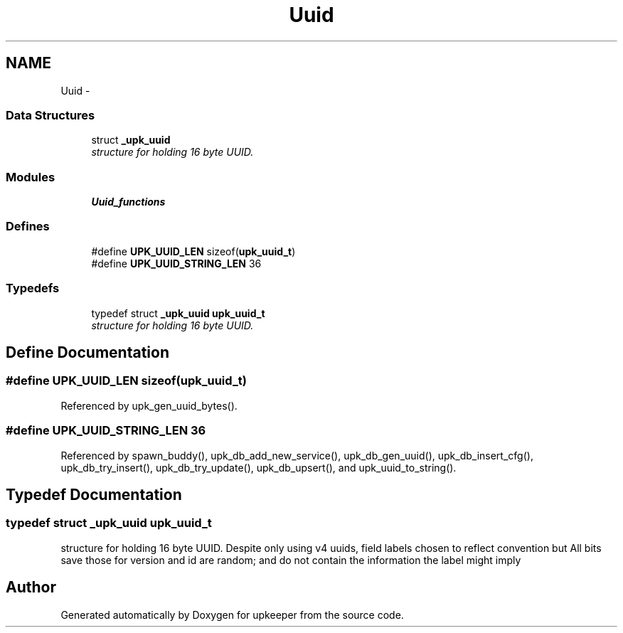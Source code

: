 .TH "Uuid" 3 "Wed Dec 7 2011" "Version 1" "upkeeper" \" -*- nroff -*-
.ad l
.nh
.SH NAME
Uuid \- 
.SS "Data Structures"

.in +1c
.ti -1c
.RI "struct \fB_upk_uuid\fP"
.br
.RI "\fIstructure for holding 16 byte UUID. \fP"
.in -1c
.SS "Modules"

.in +1c
.ti -1c
.RI "\fBUuid_functions\fP"
.br
.in -1c
.SS "Defines"

.in +1c
.ti -1c
.RI "#define \fBUPK_UUID_LEN\fP   sizeof(\fBupk_uuid_t\fP)"
.br
.ti -1c
.RI "#define \fBUPK_UUID_STRING_LEN\fP   36"
.br
.in -1c
.SS "Typedefs"

.in +1c
.ti -1c
.RI "typedef struct \fB_upk_uuid\fP \fBupk_uuid_t\fP"
.br
.RI "\fIstructure for holding 16 byte UUID. \fP"
.in -1c
.SH "Define Documentation"
.PP 
.SS "#define UPK_UUID_LEN   sizeof(\fBupk_uuid_t\fP)"
.PP
Referenced by upk_gen_uuid_bytes().
.SS "#define UPK_UUID_STRING_LEN   36"
.PP
Referenced by spawn_buddy(), upk_db_add_new_service(), upk_db_gen_uuid(), upk_db_insert_cfg(), upk_db_try_insert(), upk_db_try_update(), upk_db_upsert(), and upk_uuid_to_string().
.SH "Typedef Documentation"
.PP 
.SS "typedef struct \fB_upk_uuid\fP  \fBupk_uuid_t\fP"
.PP
structure for holding 16 byte UUID. Despite only using v4 uuids, field labels chosen to reflect convention but All bits save those for version and id are random; and do not contain the information the label might imply 
.SH "Author"
.PP 
Generated automatically by Doxygen for upkeeper from the source code.
